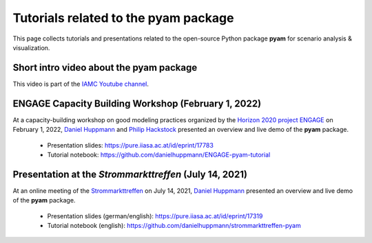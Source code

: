 Tutorials related to the pyam package
=====================================

.. figure:: https://raw.githubusercontent.com/IAMconsortium/pyam/main/doc/logos/pyam-header.png
   :width: 640px

This page collects tutorials and presentations related to the open-source Python package
**pyam** for scenario analysis & visualization.


Short intro video about the pyam package
^^^^^^^^^^^^^^^^^^^^^^^^^^^^^^^^^^^^^^^^

.. raw:: html

	<iframe width="560" height="315"src="https://www.youtube.com/embed/7P6hXiVqalQ"
		title="YouTube video player" frameborder="0" allow="accelerometer; autoplay;
		clipboard-write; encrypted-media; gyroscope; picture-in-picture" allowfullscreen>
	</iframe>

This video is part of the `IAMC Youtube channel`_.

.. _`IAMC Youtube channel` : https://www.youtube.com/c/IAMCIntegratedAssessmentModelingConsortium

ENGAGE Capacity Building Workshop (February 1, 2022)
^^^^^^^^^^^^^^^^^^^^^^^^^^^^^^^^^^^^^^^^^^^^^^^^^^^^

At a capacity-building workshop on good modeling practices
organized by the `Horizon 2020 project ENGAGE`_ on February 1, 2022,
`Daniel Huppmann <https://www.iiasa.ac.at/staff/daniel-huppmann>`_ and
`Philip Hackstock <https://iiasa.ac.at/staff/philip-hackstock>`_
presented an overview and live demo of the **pyam** package.

 - Presentation slides: https://pure.iiasa.ac.at/id/eprint/17783
 - Tutorial notebook: https://github.com/danielhuppmann/ENGAGE-pyam-tutorial

.. _`Horizon 2020 project ENGAGE` : https://www.engage-climate.org/capacity-building-workshop-1-february-2022/

Presentation at the *Strommarkttreffen* (July 14, 2021)
^^^^^^^^^^^^^^^^^^^^^^^^^^^^^^^^^^^^^^^^^^^^^^^^^^^^^^^

At an online meeting of the Strommarkttreffen_ on July 14, 2021,
`Daniel Huppmann <https://www.iiasa.ac.at/staff/huppmann>`_ presented an overview
and live demo of the **pyam** package.

 - Presentation slides (german/english): https://pure.iiasa.ac.at/id/eprint/17319
 - Tutorial notebook (english): https://github.com/danielhuppmann/strommarkttreffen-pyam

.. _Strommarkttreffen : https://www.strommarkttreffen.org/online/
